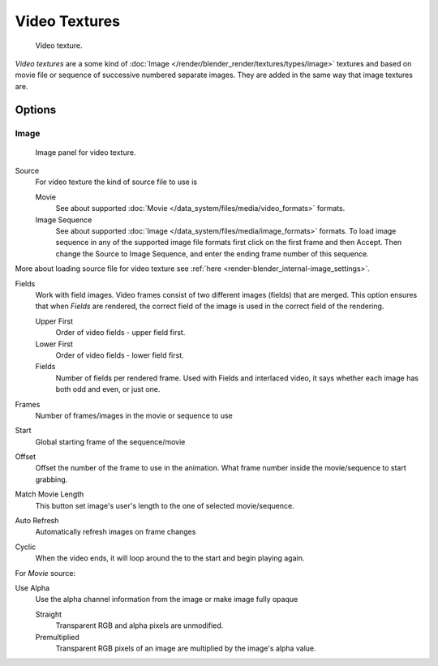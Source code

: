 
**************
Video Textures
**************

.. figure:: /images/texture-video-example.jpg
   :width: 700px

   Video texture.


*Video textures* are a some kind of :doc:`Image </render/blender_render/textures/types/image>` textures and based on
movie file or sequence of successive numbered separate images.
They are added in the same way that image textures are.


Options
=======

Image
-----

.. figure:: /images/texture-video-imagepanel.jpg
   :width: 400px

   Image panel for video texture.


Source
   For video texture the kind of source file to use is

   Movie
      See about supported :doc:`Movie </data_system/files/media/video_formats>` formats.
   Image Sequence
      See about supported :doc:`Image </data_system/files/media/image_formats>` formats.
      To load image sequence in any of the supported image
      file formats first click on the first frame and then Accept.
      Then change the Source to Image Sequence, and enter the ending frame number of this sequence.

More about loading source file for video texture see
:ref:`here <render-blender_internal-image_settings>`.

Fields
   Work with field images. Video frames consist of two different images (fields) that are merged.
   This option ensures that when *Fields* are rendered,
   the correct field of the image is used in the correct field of the rendering.

   Upper First
      Order of video fields - upper field first.
   Lower First
      Order of video fields - lower field first.
   Fields
      Number of fields per rendered frame.
      Used with Fields and interlaced video, it says whether each image has both odd and even, or just one.

Frames
   Number of frames/images in the movie or sequence to use
Start
   Global starting frame of the sequence/movie
Offset
   Offset the number of the frame to use in the animation.
   What frame number inside the movie/sequence to start grabbing.

Match Movie Length
   This button set image's user's length to the one of selected movie/sequence.

Auto Refresh
   Automatically refresh images on frame changes
Cyclic
   When the video ends, it will loop around the to the start and begin playing again.

For *Movie* source:

Use Alpha
   Use the alpha channel information from the image or make image fully opaque

   Straight
      Transparent RGB and alpha pixels are unmodified.
   Premultiplied
      Transparent RGB pixels of an image are multiplied by the image's alpha value.

.. seealso::

   For sampling and mapping documentation see
   :doc:`Image Texture </render/blender_render/textures/types/image>`

